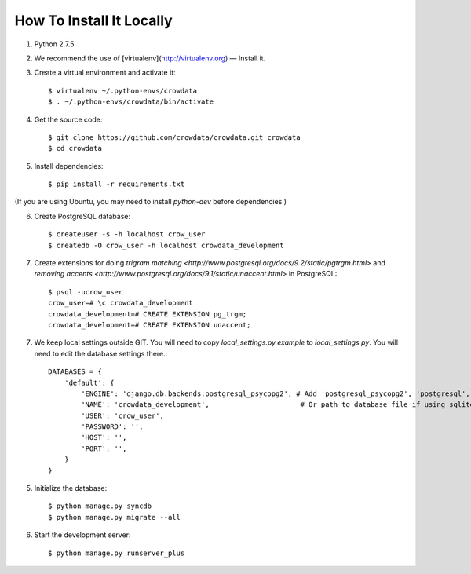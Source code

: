 .. _install

How To Install It Locally
=========================


1. Python 2.7.5

2. We recommend the use of [virtualenv](http://virtualenv.org) — Install it.

3. Create a virtual environment and activate it::

      $ virtualenv ~/.python-envs/crowdata
      $ . ~/.python-envs/crowdata/bin/activate

4. Get the source code::

    $ git clone https://github.com/crowdata/crowdata.git crowdata
    $ cd crowdata

5. Install dependencies::

    $ pip install -r requirements.txt

(If you are using Ubuntu, you may need to install `python-dev` before dependencies.)

6. Create PostgreSQL database::

    $ createuser -s -h localhost crow_user
    $ createdb -O crow_user -h localhost crowdata_development

7. Create extensions for doing `trigram matching <http://www.postgresql.org/docs/9.2/static/pgtrgm.html>` and `removing accents <http://www.postgresql.org/docs/9.1/static/unaccent.html>` in PostgreSQL::

    $ psql -ucrow_user
    crow_user=# \c crowdata_development
    crowdata_development=# CREATE EXTENSION pg_trgm;
    crowdata_development=# CREATE EXTENSION unaccent;

7. We keep local settings outside GIT. You will need to copy `local_settings.py.example` to `local_settings.py`. You will need to edit the database settings there.::

    DATABASES = {
        'default': {
            'ENGINE': 'django.db.backends.postgresql_psycopg2', # Add 'postgresql_psycopg2', 'postgresql', 'mysql', 'sqlite3' or 'oracle'.
            'NAME': 'crowdata_development',                      # Or path to database file if using sqlite3.
            'USER': 'crow_user',
            'PASSWORD': '',
            'HOST': '',
            'PORT': '',
        }
    }

5. Initialize the database::

    $ python manage.py syncdb
    $ python manage.py migrate --all

6. Start the development server::

    $ python manage.py runserver_plus
